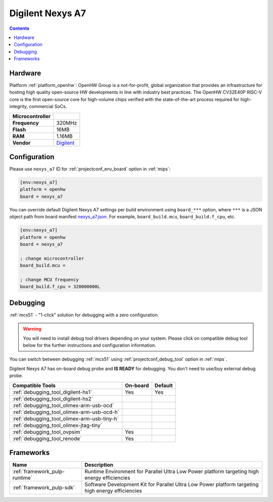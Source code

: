 
.. _board_openhw_nexys_a7:

Digilent Nexys A7
=================

.. contents::

Hardware
--------

Platform :ref:`platform_openhw`: OpenHW Group is a not-for-profit, global organization that provides an infrastructure for hosting high quality open-source HW developments in line with industry best practices. The OpenHW CV32E40P RISC-V core is the first open-source core for high-volume chips verified with the state-of-the-art process required for high-integrity, commercial SoCs.

.. list-table::

  * - **Microcontroller**
    -
  * - **Frequency**
    - 320MHz
  * - **Flash**
    - 16MB
  * - **RAM**
    - 1.16MB
  * - **Vendor**
    - `Digilent <https://reference.digilentinc.com/reference/programmable-logic/nexys-a7/start?utm_source=platformio.org&utm_medium=docs>`__


Configuration
-------------

Please use ``nexys_a7`` ID for :ref:`projectconf_env_board` option in :ref:`mips`:

.. code-block:: ini

  [env:nexys_a7]
  platform = openhw
  board = nexys_a7

You can override default Digilent Nexys A7 settings per build environment using
``board_***`` option, where ``***`` is a JSON object path from
board manifest `nexys_a7.json <https://github.com/platformio/platform-openhw/blob/master/boards/nexys_a7.json>`_. For example,
``board_build.mcu``, ``board_build.f_cpu``, etc.

.. code-block:: ini

  [env:nexys_a7]
  platform = openhw
  board = nexys_a7

  ; change microcontroller
  board_build.mcu =

  ; change MCU frequency
  board_build.f_cpu = 320000000L

Debugging
---------

:ref:`mcs51` - "1-click" solution for debugging with a zero configuration.

.. warning::
    You will need to install debug tool drivers depending on your system.
    Please click on compatible debug tool below for the further
    instructions and configuration information.

You can switch between debugging :ref:`mcs51` using
:ref:`projectconf_debug_tool` option in :ref:`mips`.

Digilent Nexys A7 has on-board debug probe and **IS READY** for debugging. You don't need to use/buy external debug probe.

.. list-table::
  :header-rows:  1

  * - Compatible Tools
    - On-board
    - Default
  * - :ref:`debugging_tool_digilent-hs1`
    - Yes
    - Yes
  * - :ref:`debugging_tool_digilent-hs2`
    -
    -
  * - :ref:`debugging_tool_olimex-arm-usb-ocd`
    -
    -
  * - :ref:`debugging_tool_olimex-arm-usb-ocd-h`
    -
    -
  * - :ref:`debugging_tool_olimex-arm-usb-tiny-h`
    -
    -
  * - :ref:`debugging_tool_olimex-jtag-tiny`
    -
    -
  * - :ref:`debugging_tool_ovpsim`
    - Yes
    -
  * - :ref:`debugging_tool_renode`
    - Yes
    -

Frameworks
----------
.. list-table::
    :header-rows:  1

    * - Name
      - Description

    * - :ref:`framework_pulp-runtime`
      - Runtime Environment for Parallel Ultra Low Power platform targeting high energy efficiencies

    * - :ref:`framework_pulp-sdk`
      - Software Development Kit for Parallel Ultra Low Power platform targeting high energy efficiencies

